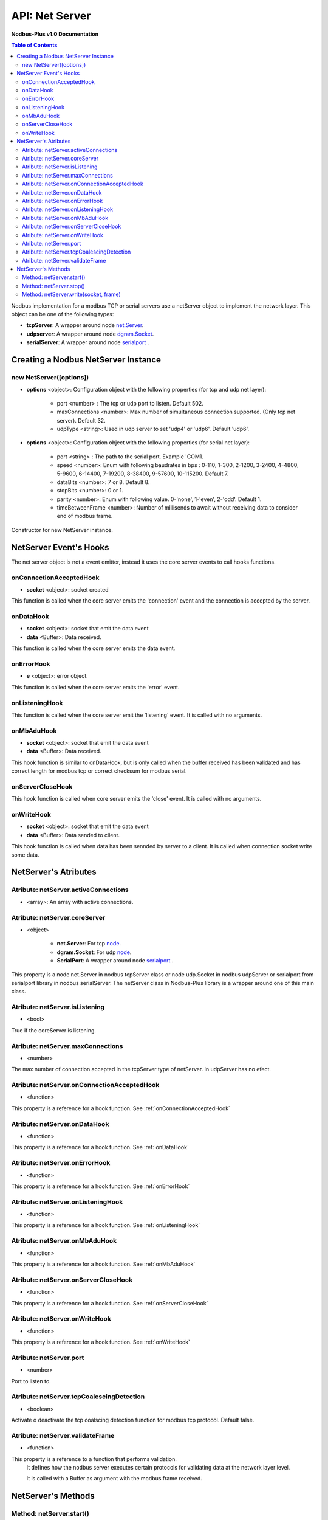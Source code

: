 .. _nodbus_net_server:

===========================
API: Net Server
===========================

**Nodbus-Plus v1.0 Documentation**

.. contents:: Table of Contents
   :depth: 3

Nodbus implementation for a  modbus TCP or serial servers use a netServer object to implement the network layer. This object can be one of the following types:

* **tcpServer**: A wrapper around node `net.Server <https://nodejs.org/api/net.html#class-netserver>`_.

* **udpserver**: A wrapper around node `dgram.Socket <https://nodejs.org/api/dgram.html#class-dgramsocket>`_.

* **serialServer**: A wrapper around node `serialport <https://serialport.io/>`_ .


Creating a Nodbus NetServer Instance
====================================

new NetServer([options])
-------------------------

* **options** <object>: Configuration object with the following properties (for tcp and udp net layer):

   * port <number> : The tcp or udp port to listen. Default 502.
   * maxConnections <number>: Max number of simultaneous connection supported. (Only tcp net server). Default 32.
   * udpType <string>: Used in udp server to set 'udp4' or 'udp6'. Default 'udp6'.


* **options** <object>: Configuration object with the following properties (for serial net layer):

   * port <string> : The path to the serial port. Example 'COM1.
   * speed <number>: Enum with following baudrates in bps : 0-110, 1-300, 2-1200, 3-2400, 4-4800, 5-9600, 6-14400, 7-19200, 8-38400, 9-57600, 10-115200. Default 7.
   * dataBits <number>: 7 or 8. Default 8.
   * stopBits <number>: 0 or 1.
   * parity <number>: Enum with following value. 0-'none', 1-'even', 2-'odd'. Default 1.
   * timeBetweenFrame <number>: Number of millisends to await without receiving data to consider end of modbus frame.


Constructor for new NetServer instance.


NetServer Event's Hooks
========================

The net server object is not a event emitter, instead it uses the core server events to call hooks functions.

onConnectionAcceptedHook
-------------------------

* **socket** <object>: socket created

This function is called when the core server emits the 'connection' event and the connection is accepted by the server.

onDataHook
-----------

* **socket** <object>: socket that emit the data event
* **data** <Buffer>: Data received.

This function is called when the core server emits the data event.

onErrorHook
-----------

* **e** <object>: error object.

This function is called when the core server emits the 'error' event.

onListeningHook
----------------

This function is called when the core server emit the 'listening' event. It is called with no arguments.

onMbAduHook
-------------

* **socket** <object>: socket that emit the data event
* **data** <Buffer>: Data received.

This hook function is similar to onDataHook, but is only called when the buffer received has been validated and has correct length for modbus tcp or correct checksum
for modbus serial.


onServerCloseHook
------------------

This hook function is called when core server emits the 'close' event. It is called with no arguments.

onWriteHook
-----------

* **socket** <object>: socket that emit the data event
* **data** <Buffer>: Data sended to client.

This hook function is called when data has been sennded by server to a client. It is called when connection socket write some data.


NetServer's Atributes
=====================

Atribute: netServer.activeConnections
--------------------------------------------

* <array>: An array with active connections.


Atribute: netServer.coreServer
-------------------------------

* <object>

   * **net.Server**: For tcp `node <https://nodejs.org/api/net.html#class-netserver>`_. 
   * **dgram.Socket**: For udp `node <https://nodejs.org/api/dgram.html#class-dgramsocket>`_.
   * **SerialPort**: A wrapper around node `serialport <https://serialport.io/docs/api-serialport>`_ .

This property is a node net.Server in nodbus tcpServer class or node udp.Socket in nodbus udpServer or serialport from serialport library in nodbus serialServer. 
The netServer class in Nodbus-Plus library is a wrapper around one of this main class.

Atribute: netServer.isListening
-------------------------------------

* <bool> 

True if the coreServer is listening.


Atribute: netServer.maxConnections
-------------------------------------

* <number>

The max number of connection accepted in the tcpServer type of netServer. In udpServer has no efect.

Atribute: netServer.onConnectionAcceptedHook
----------------------------------------------

* <function>

This property is a reference for a hook function. See :ref:`onConnectionAcceptedHook`


Atribute: netServer.onDataHook
----------------------------------

* <function>

This property is a reference for a hook function. See :ref:`onDataHook`


Atribute: netServer.onErrorHook
----------------------------------

* <function>

This property is a reference for a hook function. See :ref:`onErrorHook`


Atribute: netServer.onListeningHook
------------------------------------

* <function>

This property is a reference for a hook function. See :ref:`onListeningHook`


Atribute: netServer.onMbAduHook
----------------------------------

* <function>

This property is a reference for a hook function. See :ref:`onMbAduHook`


Atribute: netServer.onServerCloseHook
--------------------------------------

* <function>

This property is a reference for a hook function. See :ref:`onServerCloseHook`


Atribute: netServer.onWriteHook
----------------------------------

* <function>

This property is a reference for a hook function. See :ref:`onWriteHook`

Atribute: netServer.port
-----------------------------

* <number>

Port to listen to.

Atribute: netServer.tcpCoalescingDetection
--------------------------------------------

* <boolean>

Activate o deactivate the tcp coalscing detection function for modbus tcp protocol. Default false.


Atribute: netServer.validateFrame
----------------------------------

* <function>

This property is a reference to a function that performs validation.
 It defines how the nodbus server executes certain protocols for validating data at the network layer level.

 It is called with a Buffer as argument with the modbus frame received.


NetServer's Methods
====================


Method: netServer.start()
-------------------------------

This method start the server.


Method: netServer.stop()
-----------------------------

This functions stop the server. No further connection are accepted.

Method: netServer.write(socket, frame)
-------------------------------------------------

* **socket** <object>: buffer containig the pdu's data.
* **frame** <Buffer>: buffer with response pdu.

function to write data to a client. It takes a srteam object and a buffer to wrie to. When data has been send, the function calls onWriteHook funtion.

